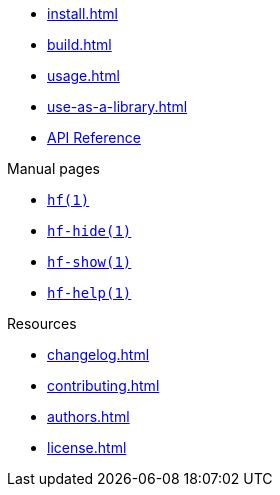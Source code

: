 // SPDX-FileCopyrightText: 2024 Shun Sakai
//
// SPDX-License-Identifier: CC-BY-4.0

* xref:install.adoc[]
* xref:build.adoc[]
* xref:usage.adoc[]
* xref:use-as-a-library.adoc[]
* https://docs.rs/hf[API Reference]

.Manual pages
* xref:man/man1/hf.1.adoc[`hf(1)`]
* xref:man/man1/hf-hide.1.adoc[`hf-hide(1)`]
* xref:man/man1/hf-show.1.adoc[`hf-show(1)`]
* xref:man/man1/hf-help.1.adoc[`hf-help(1)`]

.Resources
* xref:changelog.adoc[]
* xref:contributing.adoc[]
* xref:authors.adoc[]
* xref:license.adoc[]
